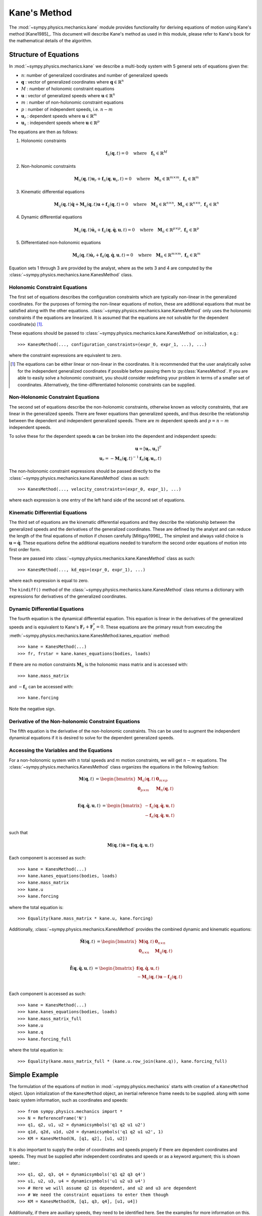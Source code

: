 =============
Kane's Method
=============

The :mod:`~sympy.physics.mechanics.kane` module provides functionality for
deriving equations of motion using Kane's method [Kane1985]_. This document
will describe Kane's method as used in this module, please refer to Kane's book
for the mathematical details of the algorithm.

Structure of Equations
======================

In :mod:`~sympy.physics.mechanics.kane` we describe a multi-body system with 5
general sets of equations given the:

- :math:`n`: number of generalized coordinates and number of generalized speeds
- :math:`\mathbf{q}` : vector of generalized coordinates where :math:`\mathbf{q} \in \mathbb{R}^n`
- :math:`M` : number of holonomic constraint equations
- :math:`\mathbf{u}` : vector of generalized speeds where :math:`\mathbf{u} \in \mathbb{R}^n`
- :math:`m` : number of non-holonomic constraint equations
- :math:`p` : number of independent speeds, i.e. :math:`n-m`
- :math:`\mathbf{u}_r` : dependent speeds where :math:`\mathbf{u} \in \mathbb{R}^m`
- :math:`\mathbf{u}_s` : independent speeds where :math:`\mathbf{u} \in \mathbb{R}^p`

The equations are then as follows:

1. Holonomic constraints

   .. math::
      \mathbf{f}_h(\mathbf{q}, t) = 0 \quad
      \mathrm{where} \quad
      \mathbf{f}_h \in \mathbb{R}^M

2. Non-holonomic constraints

   .. math::
      \mathbf{M}_{n}(\mathbf{q}, t) \mathbf{u}_r + \mathbf{f}_{n}(\mathbf{q}, \mathbf{u}_s, t) = 0 \quad
      \mathrm{where} \quad
      \mathbf{M}_{n} \in \mathbb{R}^{m \times m}
      \mathrm{,\ }
      \mathbf{f}_{n} \in \mathbb{R}^m

3. Kinematic differential equations

   .. math::
      \mathbf{M}_{\dot{q}}(\mathbf{q}, t) \dot{\mathbf{q}} + \mathbf{M}_{u}(\mathbf{q}, t) \mathbf{u} + \mathbf{f}_{\dot{q}}(\mathbf{q}, t) = 0 \quad
      \mathrm{where} \quad
      \mathbf{M}_{\dot{q}} \in \mathbb{R}^{n \times n}
      \mathrm{,\ }
      \mathbf{M}_{u} \in \mathbb{R}^{n \times n}
      \mathrm{,\ }
      \mathbf{f}_{\dot{q}} \in \mathbb{R}^n

4. Dynamic differential equations

   .. math::
      \mathbf{M}_{\dot{u}}(\mathbf{q}, t) \dot{\mathbf{u}}_s + \mathbf{f}_{\dot{u}}(\mathbf{q}, \dot{\mathbf{q}}, \mathbf{u}, t) = 0 \quad
      \mathrm{where} \quad
      \mathbf{M}_{\dot{u}} \in \mathbb{R}^{p \times p}
      \mathrm{,\ }
      \mathbf{f}_{\dot{u}} \in \mathbb{R}^p

5. Differentiated non-holonomic equations

   .. math::
      \mathbf{M}_{\dot{n}}(\mathbf{q}, t) \dot{\mathbf{u}}_r + \mathbf{f}_{\dot{n}}(\mathbf{q}, \dot{\mathbf{q}}, \mathbf{u}, t) = 0 \quad
      \mathrm{where} \quad
      \mathbf{M}_{\dot{n}} \in \mathbb{R}^{m \times m}
      \mathrm{,\ }
      \mathbf{f}_{\dot{n}} \in \mathbb{R}^m

Equation sets 1 through 3 are provided by the analyst, where as the sets 3 and
4 are computed by the :class:`~sympy.physics.mechanics.kane.KanesMethod` class.

Holonomic Constraint Equations
------------------------------

The first set of equations describes the configuration constraints which are
typically non-linear in the generalized coordinates. For the purposes of
forming the non-linear equations of motion, these are additional equations that
must be satisfied along with the other equations.
:class:`~sympy.physics.mechanics.kane.KanesMethod` only uses the holonomic
constraints if the equations are linearized. It is assumed that the equations
are not solvable for the dependent coordinate(s) [1]_.

These equations should be passed to
:class:`~sympy.physics.mechanics.kane.KanesMethod` on initialization, e.g.::

   >>> KanesMethod(..., configuration_constraints=(expr_0, expr_1, ...), ...)

where the constraint expressions are equivalent to zero.

.. [1] The equations can be either linear or non-linear in the coordinates. It
   is recommended that the user analytically solve for the independent
   generalized coordinates if possible before passing them to
   :py:class:`KanesMethod`.  If you are able to easily solve a holonomic
   constraint, you should consider redefining your problem in terms of a
   smaller set of coordinates. Alternatively, the time-differentiated holonomic
   constraints can be supplied.

Non-Holonomic Constraint Equations
----------------------------------

The second set of equations describe the non-holonomic constraints, otherwise
known as velocity constraints, that are linear in the generalized speeds. There
are fewer equations than generalized speeds, and thus describe the relationship
between the dependent and independent generalized speeds. There are :math:`m`
dependent speeds and :math:`p=n-m` independent speeds.

To solve these for the dependent speeds :math:`\mathbf{u}` can be broken into
the dependent and independent speeds:

.. math::
   \mathbf{u} = [\mathbf{u}_r, \mathbf{u}_s]^T \\
   \mathbf{u}_r = -\mathbf{M}_{n}(\mathbf{q}, t)^{-1} \mathbf{f}_{n}(\mathbf{q}, \mathbf{u}_s, t)

The non-holonomic constraint expressions should be passed directly to the
:class:`~sympy.physics.mechanics.kane.KanesMethod` class as such::

   >>> KanesMethod(..., velocity_constraints=(expr_0, expr_1), ...)

where each expression is one entry of the left hand side of the second set of
equations.

Kinematic Differential Equations
--------------------------------

The third set of equations are the kinematic differential equations and they
describe the relationship between the generalized speeds and the derivatives of
the generalized coordinates. These are defined by the analyst and can reduce
the length of the final equations of motion if chosen carefully [Mitiguy1996]_.
The simplest and always valid choice is :math:`\mathbf{u} = \dot{\mathbf{q}}`.
These equations define the additional equations needed to transform the second
order equations of motion into first order form.

These are passed into :class:`~sympy.physics.mechanics.kane.KanesMethod` class
as such::

   >>> KanesMethod(..., kd_eqs=(expr_0, expr_1), ...)

where each expression is equal to zero.

The ``kindiff()`` method of the
:class:`~sympy.physics.mechanics.kane.KanesMethod` class returns a dictionary
with expressions for derivatives of the generalized coordinates.

Dynamic Differential Equations
------------------------------

The fourth equation is the dynamical differential equation. This equation is
linear in the derivatives of the generalized speeds and is equivalent to Kane's
:math:`\mathbf{F}_r + \mathbf{F}_r^* = 0`. These equations are the primary
result from executing the
:meth:`~sympy.physics.mechanics.kane.KanesMethod.kanes_equation` method::

   >>> kane = KanesMethod(...)
   >>> fr, frstar = kane.kanes_equations(bodies, loads)

If there are no motion constraints :math:`\mathbf{M}_{\dot{u}}` is the
holonomic mass matrix and is accessed with::

   >>> kane.mass_matrix

and :math:`-\mathbf{f}_{\dot{u}}` can be accessed with::

   >>> kane.forcing

Note the negative sign.

Derivative of the Non-holonomic Constraint Equations
----------------------------------------------------

The fifth equation is the derivative of the non-holonomic constraints. This can
be used to augment the independent dynamical equations if it is desired to
solve for the dependent generalized speeds.

Accessing the Variables and the Equations
-----------------------------------------

For a non-holonomic system with :math:`n` total speeds and :math:`m` motion
constraints, we will get :math:`n - m` equations. The
:class:`~sympy.physics.mechanics.KanesMethod` class organizes the equations in
the following fashion:

.. math::
  \mathbf{M}(\mathbf{q}, t) &=
   \begin{bmatrix}
     \mathbf{M}_{\dot{u}}(\mathbf{q}, t) & \mathbf{0}_{m \times p} \\
     \mathbf{0}_{p \times m} & \mathbf{M}_{\dot{n}}(\mathbf{q}, t) \end{bmatrix}\\

.. math::

  \mathbf{f}(\mathbf{q}, \dot{\mathbf{q}}, \mathbf{u}, t) &=
   \begin{bmatrix}
  - \mathbf{f}_{\dot{u}}(\mathbf{q}, \dot{\mathbf{q}}, \mathbf{u}, t) \\
  - \mathbf{f}_{\dot{n}}(\mathbf{q}, \dot{\mathbf{q}}, \mathbf{u}, t)
  \end{bmatrix}\\

such that

.. math::

   \mathbf{M}(\mathbf{q}, t) \dot{\mathbf{u}} = \mathbf{f}(\mathbf{q}, \dot{\mathbf{q}}, \mathbf{u}, t)

Each component is accessed as such::

   >>> kane = KanesMethod(...)
   >>> kane.kanes_equations(bodies, loads)
   >>> kane.mass_matrix
   >>> kane.u
   >>> kane.forcing

where the total equation is::

   >>> Equality(kane.mass_matrix * kane.u, kane.forcing)

Additionally, :class:`~sympy.physics.mechanics.KanesMethod` provides the
combined dynamic and kinematic equations:

.. math::
  \tilde{\mathbf{M}}(\mathbf{q}, t) &=
   \begin{bmatrix}
     \mathbf{M}(\mathbf{q}, t) & \mathbf{0}_{n \times n} \\
     \mathbf{0}_{n \times n} & \mathbf{M}_{\dot{q}}(\mathbf{q}, t) \end{bmatrix}\\

.. math::

  \tilde{\mathbf{f}}(\mathbf{q}, \dot{\mathbf{q}}, \mathbf{u}, t) &=
   \begin{bmatrix}
     \mathbf{f}(\mathbf{q}, \dot{\mathbf{q}}, \mathbf{u}, t) \\
     - \mathbf{M}_{u}(\mathbf{q}, t) \mathbf{u} - \mathbf{f}_{\dot{q}}(\mathbf{q}, t)
  \end{bmatrix}\\

Each component is accessed as such::

   >>> kane = KanesMethod(...)
   >>> kane.kanes_equations(bodies, loads)
   >>> kane.mass_matrix_full
   >>> kane.u
   >>> kane.q
   >>> kane.forcing_full

where the total equation is::

   >>> Equality(kane.mass_matrix_full * (kane.u.row_join(kane.q)), kane.forcing_full)

Simple Example
==============

The formulation of the equations of motion in
:mod:`~sympy.physics.mechanics` starts with creation of a ``KanesMethod``
object. Upon initialization of the ``KanesMethod`` object, an inertial
reference frame needs to be supplied. along with some basic system information,
such as coordinates and speeds::

  >>> from sympy.physics.mechanics import *
  >>> N = ReferenceFrame('N')
  >>> q1, q2, u1, u2 = dynamicsymbols('q1 q2 u1 u2')
  >>> q1d, q2d, u1d, u2d = dynamicsymbols('q1 q2 u1 u2', 1)
  >>> KM = KanesMethod(N, [q1, q2], [u1, u2])

It is also important to supply the order of coordinates and speeds properly if
there are dependent coordinates and speeds. They must be supplied after
independent coordinates and speeds or as a keyword argument; this is shown
later.::

  >>> q1, q2, q3, q4 = dynamicsymbols('q1 q2 q3 q4')
  >>> u1, u2, u3, u4 = dynamicsymbols('u1 u2 u3 u4')
  >>> # Here we will assume q2 is dependent, and u2 and u3 are dependent
  >>> # We need the constraint equations to enter them though
  >>> KM = KanesMethod(N, [q1, q3, q4], [u1, u4])

Additionally, if there are auxiliary speeds, they need to be identified here.
See the examples for more information on this. In this example ``u4`` is the
auxiliary speed.::

  >>> KM = KanesMethod(N, [q1, q3, q4], [u1, u2, u3], u_auxiliary=[u4])

Kinematic differential equations must also be supplied; there are to be
provided as a list of expressions which are each equal to zero. A trivial
example follows::

  >>> kd = [q1d - u1, q2d - u2]

Turning on ``mechanics_printing()`` makes the expressions significantly shorter
and is recommended. Alternatively, the ``mprint`` and ``mpprint`` commands can
be used.

If there are non-holonomic constraints, dependent speeds need to be specified
(and so do dependent coordinates, but they only come into play when linearizing
the system). The constraints need to be supplied in a list of expressions which
are equal to zero, trivial motion and configuration constraints are shown
below::

  >>> N = ReferenceFrame('N')
  >>> q1, q2, q3, q4 = dynamicsymbols('q1 q2 q3 q4')
  >>> q1d, q2d, q3d, q4d = dynamicsymbols('q1 q2 q3 q4', 1)
  >>> u1, u2, u3, u4 = dynamicsymbols('u1 u2 u3 u4')
  >>> #Here we will assume q2 is dependent, and u2 and u3 are dependent
  >>> speed_cons = [u2 - u1, u3 - u1 - u4]
  >>> coord_cons = [q2 - q1]
  >>> q_ind = [q1, q3, q4]
  >>> q_dep = [q2]
  >>> u_ind = [u1, u4]
  >>> u_dep = [u2, u3]
  >>> kd = [q1d - u1, q2d - u2, q3d - u3, q4d - u4]
  >>> KM = KanesMethod(N, q_ind, u_ind, kd,
  ...           q_dependent=q_dep,
  ...           configuration_constraints=coord_cons,
  ...           u_dependent=u_dep,
  ...           velocity_constraints=speed_cons)

A dictionary returning the solved :math:`\dot{q}`'s can also be solved for::

  >>> mechanics_printing(pretty_print=False)
  >>> KM.kindiffdict()
  {q1': u1, q2': u2, q3': u3, q4': u4}

The final step in forming the equations of motion is supplying a list of bodies
and particles, and a list of 2-tuples of the form ``(Point, Vector)`` or
``(ReferenceFrame, Vector)`` to represent applied forces and torques.::

  >>> N = ReferenceFrame('N')
  >>> q, u = dynamicsymbols('q u')
  >>> qd, ud = dynamicsymbols('q u', 1)
  >>> P = Point('P')
  >>> P.set_vel(N, u * N.x)
  >>> Pa = Particle('Pa', P, 5)
  >>> BL = [Pa]
  >>> FL = [(P, 7 * N.x)]
  >>> KM = KanesMethod(N, [q], [u], [qd - u])
  >>> (fr, frstar) = KM.kanes_equations(BL, FL)
  >>> KM.mass_matrix
  Matrix([[5]])
  >>> KM.forcing
  Matrix([[7]])

When there are motion constraints, the mass matrix is augmented by the
:math:`\mathbf{M}_{\dot{n}}(\mathbf{q}, t)` matrix, and the forcing vector by
the :math:`\mathbf{f}_{\dot{n}}(\mathbf{q}, \dot{\mathbf{q}}, \mathbf{u}, t)`
vector.

There are also the "full" mass matrix and "full" forcing vector terms, these
include the kinematic differential equations; the mass matrix is of size (m +
p) x (m + p), or square and the size of all coordinates and speeds.::

  >>> KM.mass_matrix_full
  Matrix([
  [1, 0],
  [0, 5]])
  >>> KM.forcing_full
  Matrix([
  [u],
  [7]])

Exploration of the provided examples is encouraged in order to gain more
understanding of the :py:class:`KanesMethod` object.
